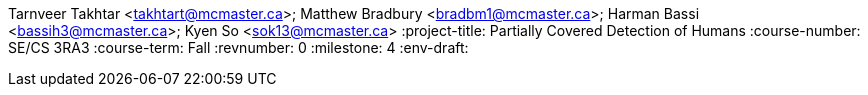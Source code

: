 Tarnveer Takhtar <takhtart@mcmaster.ca>; Matthew Bradbury <bradbm1@mcmaster.ca>; Harman Bassi <bassih3@mcmaster.ca>; Kyen So <sok13@mcmaster.ca>
:project-title: Partially Covered Detection of Humans
:course-number: SE/CS 3RA3
:course-term: Fall
:revnumber: 0
:milestone: 4
:env-draft: